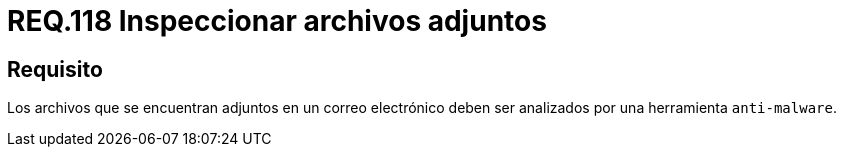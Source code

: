 :slug: rules/118/
:category: rules
:description: En el presente documento se detallan los requerimientos de seguridad relacionados con la administración de correos electrónicos en la empresa. En este requerimiento se recomienda que los archivos adjuntos a un correo electrónico sean inspeccionados por software anti-malware.
:keywords: Archivos, Correo, Adjunto, Malware, Analizar, Herramienta.
:rules: yes

= REQ.118 Inspeccionar archivos adjuntos

== Requisito

Los archivos que se encuentran adjuntos en un correo electrónico
deben ser analizados por una herramienta `anti-malware`.
